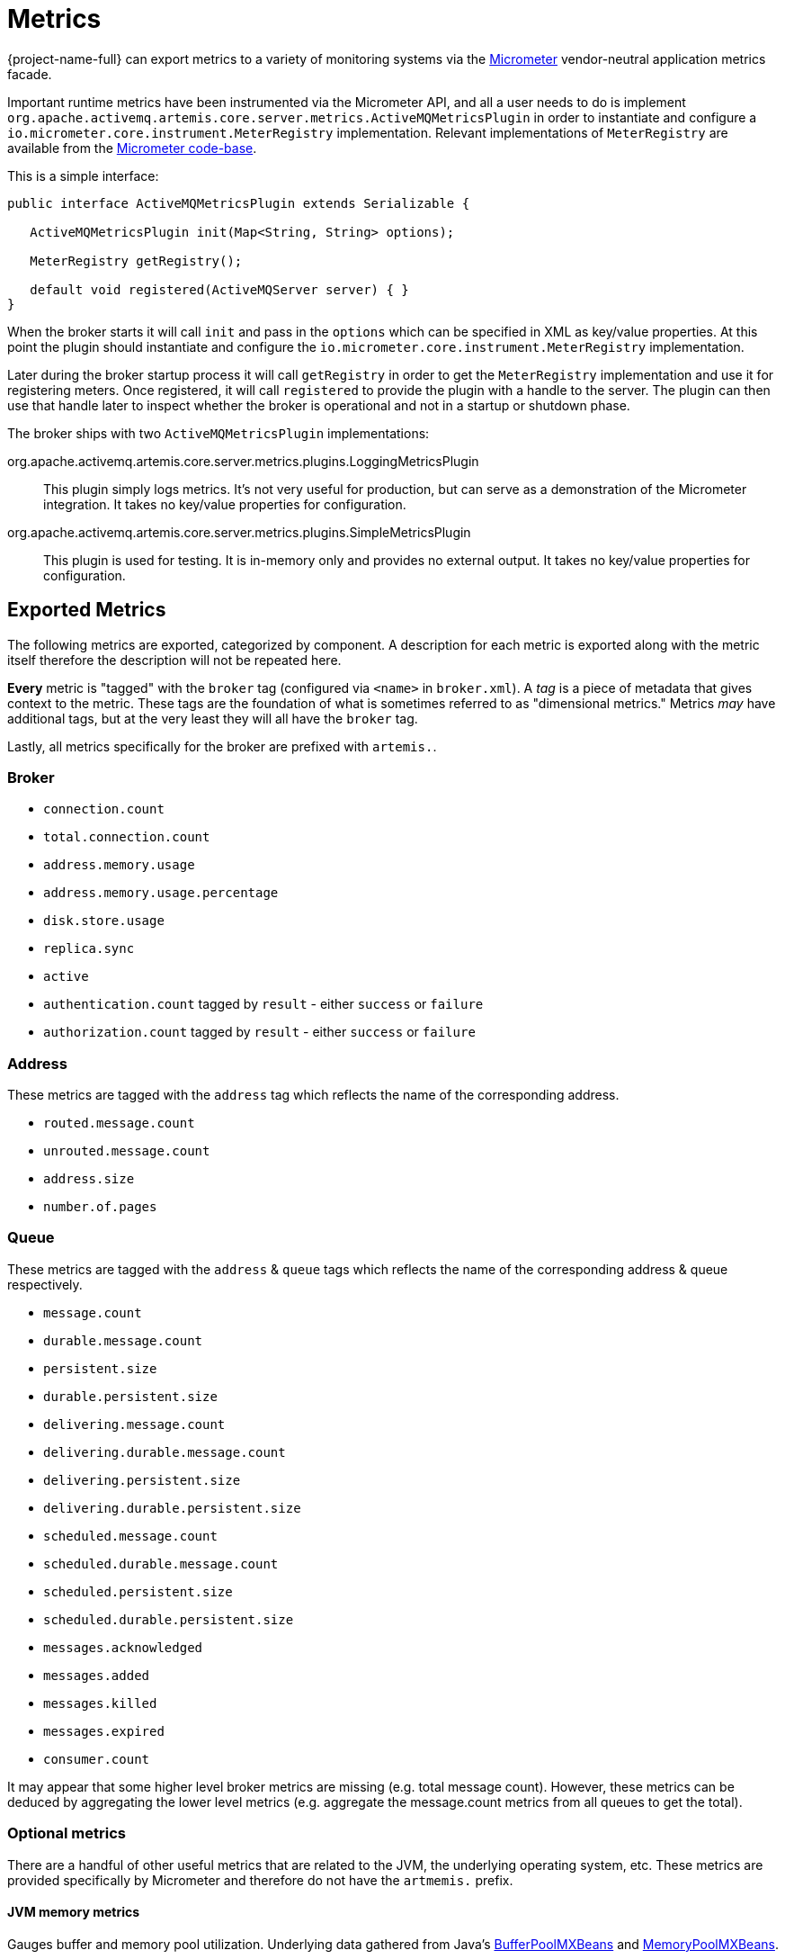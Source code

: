 = Metrics
:idprefix:
:idseparator: -
:docinfo: shared

{project-name-full} can export metrics to a variety of monitoring systems via the https://micrometer.io/[Micrometer] vendor-neutral application metrics facade.

Important runtime metrics have been instrumented via the Micrometer API, and all a user needs to do is implement `org.apache.activemq.artemis.core.server.metrics.ActiveMQMetricsPlugin` in order to instantiate and configure a `io.micrometer.core.instrument.MeterRegistry` implementation.
Relevant implementations of `MeterRegistry` are available from the https://github.com/micrometer-metrics/micrometer/tree/master/implementations[Micrometer code-base].

This is a simple interface:

[,java]
----
public interface ActiveMQMetricsPlugin extends Serializable {

   ActiveMQMetricsPlugin init(Map<String, String> options);

   MeterRegistry getRegistry();

   default void registered(ActiveMQServer server) { }
}
----

When the broker starts it will call `init` and pass in the `options` which can be specified in XML as key/value properties.
At this point the plugin should instantiate and configure the `io.micrometer.core.instrument.MeterRegistry` implementation.

Later during the broker startup process it will call `getRegistry` in order to get the `MeterRegistry` implementation and use it for registering meters.
Once registered, it will call `registered` to provide the plugin with a handle to the server.
The plugin can then use that handle later to inspect whether the broker is operational and not in a startup or shutdown phase.

The broker ships with two `ActiveMQMetricsPlugin` implementations:

org.apache.activemq.artemis.core.server.metrics.plugins.LoggingMetricsPlugin::
This plugin simply logs metrics.
It's not very useful for production, but can serve as a demonstration of the Micrometer integration.
It takes no key/value properties for configuration.

org.apache.activemq.artemis.core.server.metrics.plugins.SimpleMetricsPlugin::
This plugin is used for testing.
It is in-memory only and provides no external output.
It takes no key/value properties for configuration.

== Exported Metrics

The following metrics are exported, categorized by component.
A description for each metric is exported along with the metric itself therefore the description will not be repeated here.

*Every* metric is "tagged" with the `broker` tag (configured via `<name>` in `broker.xml`).
A _tag_ is a piece of metadata that gives context to the metric.
These tags are the foundation of what is sometimes referred to as "dimensional metrics."
Metrics _may_ have additional tags, but at the very least they will all have the `broker` tag.

Lastly, all metrics specifically for the broker are prefixed with `artemis.`.

=== Broker

* `connection.count`
* `total.connection.count`
* `address.memory.usage`
* `address.memory.usage.percentage`
* `disk.store.usage`
* `replica.sync`
* `active`
* `authentication.count` tagged by `result` - either `success` or `failure`
* `authorization.count` tagged by `result` - either `success` or `failure`

=== Address

These metrics are tagged with the `address` tag which reflects the name of the corresponding address.

* `routed.message.count`
* `unrouted.message.count`
* `address.size`
* `number.of.pages`

=== Queue

These metrics are tagged with the `address` & `queue` tags which reflects the name of the corresponding address & queue respectively.

* `message.count`
* `durable.message.count`
* `persistent.size`
* `durable.persistent.size`
* `delivering.message.count`
* `delivering.durable.message.count`
* `delivering.persistent.size`
* `delivering.durable.persistent.size`
* `scheduled.message.count`
* `scheduled.durable.message.count`
* `scheduled.persistent.size`
* `scheduled.durable.persistent.size`
* `messages.acknowledged`
* `messages.added`
* `messages.killed`
* `messages.expired`
* `consumer.count`

It may appear that some higher level broker metrics are missing (e.g. total message count).
However, these metrics can be deduced by aggregating the lower level metrics (e.g. aggregate the message.count metrics from all queues to get the total).

=== Optional metrics

There are a handful of other useful metrics that are related to the JVM, the underlying operating system, etc.
These metrics are provided specifically by Micrometer and therefore do not have the `artmemis.` prefix.

==== JVM memory metrics
Gauges buffer and memory pool utilization.
Underlying data gathered from Java's https://docs.oracle.com/en/java/javase/11/docs/api/java.management/java/lang/management/BufferPoolMXBean.html[BufferPoolMXBeans] and https://docs.oracle.com/en/java/javase/11/docs/api/java.management/java/lang/management/MemoryPoolMXBean.html[MemoryPoolMXBeans].

Enabled by default.

==== JVM GC
Gauges max and live data size, promotion and allocation rates, and the number of times the GC pauses (or concurrent phase time in the case of CMS).
Underlying data gathered from Java's https://docs.oracle.com/en/java/javase/11/docs/api/java.management/java/lang/management/MemoryPoolMXBean.html[MemoryPoolMXBeans].

Disabled by default.

==== JVM thread
Gauges thread peak, the number of daemon threads, and live threads.
Underlying data gathered from Java's https://docs.oracle.com/en/java/javase/11/docs/api/java.management/java/lang/management/ThreadMXBean.html[ThreadMXBean].

Disabled by default.

==== Netty Allocator
Collects metrics from Netty's https://netty.io/4.1/api/io/netty/buffer/PooledByteBufAllocatorMetric.html[PooledByteBufAllocatorMetric].

Disabled by default.
File descriptors::
Gauges current and max-allowed open files.

Disabled by default.

==== Processor
Gauges system CPU count, CPU usage, and 1-minute load average as well as process CPU usage.

Disabled by default.

==== Uptime
Gauges process start time and uptime.

Disabled by default.

==== Logging
Counts the number of logging events per logging category (e.g. `WARN`, `ERROR`, etc.).

Disabled by default.

[WARNING]
====
This works _exclusively_ with Log4j2 (i.e the default logging implementation shipped with the broker).
If you're embedding the broker and using a different logging implementation (e.g. Log4j 1.x, JUL, Logback, etc.) and you enable these metrics then the broker will fail to start with a `java.lang.NoClassDefFoundError` as it attempts to locate Log4j2 classes that don't exist on the classpath.
====

==== Security caches
The following authentication & authorization cache metrics are exported.
They are all tagged by `cache` (either `authentication` or `authorization`).
Additional tags are noted.

* `cache.size`
* `cache.puts`
* `cache.gets` tagged by `result` - either `hit` or `miss`
* `cache.evictions`
* `cache.eviction.weight`

Disabled by default.

==== Executor Services

Metrics for executor services cover both the major instances of https://docs.oracle.com/en/java/javase/17/docs/api/java.base/java/util/concurrent/ExecutorService.html[`java.util.concurrent.ExecutorService`] used by the broker to manage threads as well as https://netty.io/4.1/api/io/netty/util/concurrent/EventExecutor.html[`EventExecutors`] associated with instances of Netty's https://netty.io/4.1/api/io/netty/channel/EventLoopGroup.html[`EventLoopGroup`].

Executor service metrics are disabled by default.

===== Java Executor Services

All metrics are tagged with the name of the broker and with the executor service name which corresponds to the role it plays within the broker (e.g. general, io, paging, scheduled).

* `executor`
* `executor.completed`
* `executor.active`
* `executor.idle`
* `executor.queued`
* `executor.queue.remaining`
* `executor.pool.core`
* `executor.pool.size`
* `executor.pool.max`

Any `ExecutorService` instance used to schedule tasks also has these metrics:

* `executor.scheduled.repetitively`
* `executor.scheduled.once`

====== Netty Event Executors

All metrics are tagged with the name of the broker and with the name of the underlying Netty `EventExecutor`.

* `netty.eventexecutor.tasks.pending`

== Configuration

Metrics for all addresses and queues are enabled by default.
If you want to disable metrics for a particular address or set of addresses you can do so by setting the `enable-metrics` `address-setting` to `false`.

In `broker.xml` use the `metrics` element to configure which general broker and JVM metrics are reported and to configure the plugin itself.
Here's a configuration with all optional metrics:

[,xml]
----
<metrics>
   <jvm-memory>true</jvm-memory> <!-- defaults to true -->
   <jvm-gc>true</jvm-gc> <!-- defaults to false -->
   <jvm-threads>true</jvm-threads> <!-- defaults to false -->
   <netty-pool>true</netty-pool> <!-- defaults to false -->
   <file-descriptors>true</file-descriptors> <!-- defaults to false -->
   <processor>true</processor> <!-- defaults to false -->
   <uptime>true</uptime> <!-- defaults to false -->
   <logging>true</logging> <!-- defaults to false -->
   <security-caches>true</security-caches> <!-- defaults to false -->
   <executor-services>true</executor-services> <!-- defaults to false -->
   <plugin class-name="org.apache.activemq.artemis.core.server.metrics.plugins.LoggingMetricsPlugin"/>
</metrics>
----

The plugin can also be configured with key/value properties in order to customize the implementation as necessary, e.g.:

[,xml]
----
<metrics>
   <plugin class-name="org.example.MyMetricsPlugin">
      <property key="host" value="example.org" />
      <property key="port" value="5162" />
      <property key="foo" value="10" />
   </plugin>
</metrics>
----
